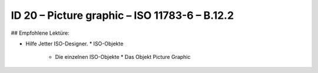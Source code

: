 ID 20 – Picture graphic – ISO 11783-6 – B.12.2
===============================================

## Empfohlene Lektüre:

*   Hilfe Jetter ISO-Designer.
    *   ISO-Objekte
        *   Die einzelnen ISO-Objekte
            *   Das Objekt Picture Graphic

.. image:: https://user-images.githubusercontent.com/69573151/94602532-4838d980-0295-11eb-8bce-d3751aaf8551.png